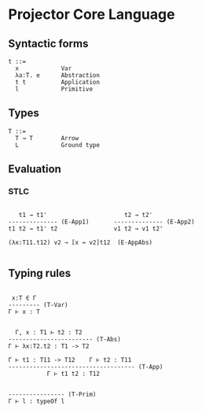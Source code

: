 * Projector Core Language

** Syntactic forms

#+BEGIN_SRC
t ::=
  x            Var
  λa:T. e      Abstraction
  t t          Application
  l            Primitive
#+END_SRC

** Types

#+BEGIN_SRC
T ::=
  T → T        Arrow
  L            Ground type
#+END_SRC

** Evaluation

*** STLC

#+BEGIN_SRC

   t1 → t1'                      t2 → t2'
-------------- (E-App1)       -------------- (E-App2)
t1 t2 → t1' t2                v1 t2 → v1 t2'

(λx:T11.t12) v2 → [x ↣ v2]t12  (E-AppAbs)

#+END_SRC

** Typing rules

#+BEGIN_SRC

 x:T ∈ Γ
--------- (T-Var)
Γ ⊢ x : T


  Γ, x : T1 ⊢ t2 : T2
------------------------ (T-Abs)
Γ ⊢ λx:T2.t2 : T1 -> T2

Γ ⊢ t1 : T11 -> T12    Γ ⊢ t2 : T11
------------------------------------ (T-App)
           Γ ⊢ t1 t2 : T12


---------------- (T-Prim)
Γ ⊢ l : typeOf l
#+END_SRC
